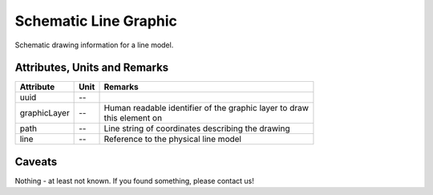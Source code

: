 .. _line_graphic_model:

Schematic Line Graphic
----------------------
Schematic drawing information for a line model.

.. _line_graphic_attributes:

Attributes, Units and Remarks
^^^^^^^^^^^^^^^^^^^^^^^^^^^^^
+--------------+------+-----------------------------------------------------------+
| Attribute    | Unit | Remarks                                                   |
+==============+======+===========================================================+
| uuid         | --   |                                                           |
+--------------+------+-----------------------------------------------------------+
| graphicLayer | --   | | Human readable identifier of the graphic layer to draw  |
|              |      | | this element on                                         |
+--------------+------+-----------------------------------------------------------+
| path         | --   | Line string of coordinates describing the drawing         |
+--------------+------+-----------------------------------------------------------+
| line         | --   | Reference to the physical line model                      |
+--------------+------+-----------------------------------------------------------+

.. _line_graphic_caveats:

Caveats
^^^^^^^
Nothing - at least not known.
If you found something, please contact us!
